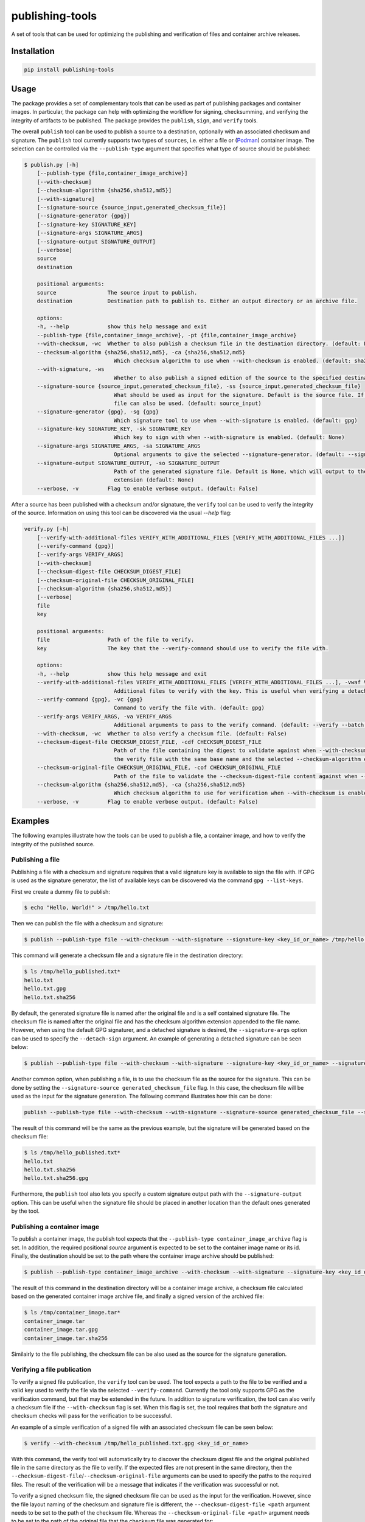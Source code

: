 ================
publishing-tools
================

.. image:: https://img.shields.io/pypi/pyversions/publishing-tools.svg
    :target: https://img.shields.io/pypi/pyversions/publishing-tools
.. image:: https://badge.fury.io/py/publishing-tools.svg
    :target: https://badge.fury.io/py/publishing-tools

A set of tools that can be used for optimizing the publishing and verification of files and container archive releases.

------------
Installation
------------

.. code-block:: bash

    pip install publishing-tools

-----
Usage
-----

The package provides a set of complementary tools that can be used as part of publishing packages and container images.
In particular, the package can help with optimizing the workflow for signing, checksumming, and verifying the integrity of artifacts to be published.
The package provides the ``publish``, ``sign``, and ``verify`` tools.

The overall ``publish`` tool can be used to publish a source to a destination, optionally with an associated checksum and signature.
The ``publish`` tool currently supports two types of ``sources``, i.e. either a file or (`Podman <https://docs.podman.io/en/latest/>`_) container image.
The selection can be controlled via the ``--publish-type`` argument that specifies what type of source should be published:

.. code-block:: bash

    $ publish.py [-h]
        [--publish-type {file,container_image_archive}]
        [--with-checksum]
        [--checksum-algorithm {sha256,sha512,md5}]
        [--with-signature]
        [--signature-source {source_input,generated_checksum_file}]
        [--signature-generator {gpg}]
        [--signature-key SIGNATURE_KEY]
        [--signature-args SIGNATURE_ARGS]
        [--signature-output SIGNATURE_OUTPUT]
        [--verbose]
        source
        destination

        positional arguments:
        source                The source input to publish.
        destination           Destination path to publish to. Either an output directory or an archive file.

        options:
        -h, --help            show this help message and exit
        --publish-type {file,container_image_archive}, -pt {file,container_image_archive}
        --with-checksum, -wc  Whether to also publish a checksum file in the destination directory. (default: False)
        --checksum-algorithm {sha256,sha512,md5}, -ca {sha256,sha512,md5}
                                Which checksum algorithm to use when --with-checksum is enabled. (default: sha256)
        --with-signature, -ws
                                Whether to also publish a signed edition of the source to the specified destination directory. (default: False)
        --signature-source {source_input,generated_checksum_file}, -ss {source_input,generated_checksum_file}
                                What should be used as input for the signature. Default is the source file. If --with-checksum is enabled, the checksum
                                file can also be used. (default: source_input)
        --signature-generator {gpg}, -sg {gpg}
                                Which signature tool to use when --with-signature is enabled. (default: gpg)
        --signature-key SIGNATURE_KEY, -sk SIGNATURE_KEY
                                Which key to sign with when --with-signature is enabled. (default: None)
        --signature-args SIGNATURE_ARGS, -sa SIGNATURE_ARGS
                                Optional arguments to give the selected --signature-generator. (default: --sign --batch)
        --signature-output SIGNATURE_OUTPUT, -so SIGNATURE_OUTPUT
                                Path of the generated signature file. Default is None, which will output to the FILE path with the --signature-generator
                                extension (default: None)
        --verbose, -v         Flag to enable verbose output. (default: False)

After a source has been published with a checksum and/or signature, the ``verify`` tool can be used to verify the integrity of the source.
Information on using this tool can be discovered via the usual `--help` flag:

.. code-block:: bash

    verify.py [-h]
        [--verify-with-additional-files VERIFY_WITH_ADDITIONAL_FILES [VERIFY_WITH_ADDITIONAL_FILES ...]]
        [--verify-command {gpg}]
        [--verify-args VERIFY_ARGS]
        [--with-checksum]
        [--checksum-digest-file CHECKSUM_DIGEST_FILE]
        [--checksum-original-file CHECKSUM_ORIGINAL_FILE]
        [--checksum-algorithm {sha256,sha512,md5}]
        [--verbose]
        file
        key

        positional arguments:
        file                  Path of the file to verify.
        key                   The key that the --verify-command should use to verify the file with.

        options:
        -h, --help            show this help message and exit
        --verify-with-additional-files VERIFY_WITH_ADDITIONAL_FILES [VERIFY_WITH_ADDITIONAL_FILES ...], -vwaf VERIFY_WITH_ADDITIONAL_FILES [VERIFY_WITH_ADDITIONAL_FILES ...]
                                Additional files to verify with the key. This is useful when verifying a detached signature. (default: [])
        --verify-command {gpg}, -vc {gpg}
                                Command to verify the file with. (default: gpg)
        --verify-args VERIFY_ARGS, -va VERIFY_ARGS
                                Additional arguments to pass to the verify command. (default: --verify --batch --status-fd 0 --with-colons)
        --with-checksum, -wc  Whether to also verify a checksum file. (default: False)
        --checksum-digest-file CHECKSUM_DIGEST_FILE, -cdf CHECKSUM_DIGEST_FILE
                                Path of the file containing the digest to validate against when --with-checksum is enabled. If none is provided, the checksum file will be assumed to be in the same directory as
                                the verify file with the same base name and the selected --checksum-algorithm extension. (default: None)
        --checksum-original-file CHECKSUM_ORIGINAL_FILE, -cof CHECKSUM_ORIGINAL_FILE
                                Path of the file to validate the --checksum-digest-file content against when --with-checksum is enabled. (default: None)
        --checksum-algorithm {sha256,sha512,md5}, -ca {sha256,sha512,md5}
                                Which checksum algorithm to use for verification when --with-checksum is enabled. (default: sha256)
        --verbose, -v         Flag to enable verbose output. (default: False)

--------
Examples
--------

The following examples illustrate how the tools can be used to publish a file, a container image, and how to verify the integrity of the published source.

Publishing a file
-----------------

Publishing a file with a checksum and signature requires that a valid signature key is available to sign the file with.
If GPG is used as the signature generator, the list of available keys can be discovered via the command ``gpg --list-keys``.

First we create a dummy file to publish:

.. code-block:: bash

    $ echo "Hello, World!" > /tmp/hello.txt

Then we can publish the file with a checksum and signature:

.. code-block:: bash

    $ publish --publish-type file --with-checksum --with-signature --signature-key <key_id_or_name> /tmp/hello.txt /tmp/hello_published.txt

This command will generate a checksum file and a signature file in the destination directory:

.. code-block:: bash

    $ ls /tmp/hello_published.txt*
    hello.txt
    hello.txt.gpg
    hello.txt.sha256

By default, the generated signature file is named after the original file and is a self contained signature file.
The checksum file is named after the original file and has the checksum algorithm extension appended to the file name.
However, when using the default GPG signaturer, and a detached signature is desired, the ``--signature-args`` option can be used to specify the ``--detach-sign`` argument.
An example of generating a detached signature can be seen below:

.. code-block:: bash

    $ publish --publish-type file --with-checksum --with-signature --signature-key <key_id_or_name> --signature-args "--detach-sign --batch" /tmp/hello.txt /tmp/hello_published.txt

Another common option, when publishing a file, is to use the checksum file as the source for the signature.
This can be done by setting the ``--signature-source generated_checksum_file`` flag.
In this case, the checksum file will be used as the input for the signature generation.
The following command illustrates how this can be done:

.. code-block:: bash

    publish --publish-type file --with-checksum --with-signature --signature-source generated_checksum_file --signature-key <key_id_or_name> /tmp/hello.txt /tmp/hello_published.txt

The result of this command will be the same as the previous example, but the signature will be generated based on the checksum file:

.. code-block:: bash

    $ ls /tmp/hello_published.txt*
    hello.txt
    hello.txt.sha256
    hello.txt.sha256.gpg

Furthermore, the ``publish`` tool also lets you specify a custom signature output path with the ``--signature-output`` option.
This can be useful when the signature file should be placed in another location than the default ones generated by the tool.

Publishing a container image
----------------------------

To publish a container image, the publish tool expects that the ``--publish-type container_image_archive`` flag is set.
In addition, the required positional `source` argument is expected to be set to the container image name or its id.
Finally, the destination should be set to the path where the container image archive should be published:

.. code-block:: bash

    $ publish --publish-type container_image_archive --with-checksum --with-signature --signature-key <key_id_or_name> <container_image_name_or_id> /tmp/container_image.tar

The result of this command in the destination directory will be a container image archive, a checksum file calculated based on the generated container image archive file, and finally a signed version of the archived file:

.. code-block:: bash

    $ ls /tmp/container_image.tar*
    container_image.tar
    container_image.tar.gpg
    container_image.tar.sha256

Similairly to the file publishing, the checksum file can be also used as the source for the signature generation.

Verifying a file publication
----------------------------

To verify a signed file publication, the ``verify`` tool can be used.
The tool expects a path to the file to be verified and a valid key used to verify the file via the selected ``--verify-command``.
Currently the tool only supports GPG as the verification command, but that may be extended in the future.
In addition to signature verification, the tool can also verify a checksum file if the ``--with-checksum`` flag is set.
When this flag is set, the tool requires that both the signature and checksum checks will pass for the verification to be successful.

An example of a simple verification of a signed file with an associated checksum file can be seen below:

.. code-block:: bash

    $ verify --with-checksum /tmp/hello_published.txt.gpg <key_id_or_name>

With this command, the verify tool will automatically try to discover the checksum digest file and the original published file in the same directory as the file to verify.
If the expected files are not present in the same directory, then the ``--checksum-digest-file``/``--checksum-original-file`` arguments can be used to specify the paths to the required files.
The result of the verification will be a message that indicates if the verification was successful or not.

To verify a signed checksum file, the signed checksum file can be used as the input for the verification.
However, since the file layout naming of the checksum and signature file is different, the ``--checksum-digest-file <path`` argument needs to be set to the path of the checksum file.
Whereas the ``--checksum-original-file <path>`` argument needs to be set to the path of the original file that the checksum file was generated for:

.. code-block:: bash

    $ verify --with-checksum --checksum-digest-file /tmp/hello_published.txt.sha256 --checksum-original-file hello_published.txt hello_published.sha256.gpg <key_id_or_name>

Furthermore, the ``verify`` tool also lets you verify a detached signature. To accomplish this, the ``verify`` tool requires that the ``--verify-with-additional-files`` flag is set to the path of the original file that the detached signature was generated for.
An example of verifying a detached signature can be seen below:

.. code-block:: bash

    $ verify --verify-with-additional-files /tmp/hello.txt /tmp/hello.txt.gpg <key_id_or_name>


Verifying a container image publication
---------------------------------------

Similarly to the file verification, the container image verification can be done with the ``verify`` tool.
After a container image achive has been published, the verification can be done with the following command:

.. code-block:: bash

    $ verify --with-checksum /tmp/container_image.tar.gpg <key_id_or_name>

The requirements for the verification are the same as for the file verification, i.e. that the signature and checksum checks both need to pass for the verification to be successful.
As with the file verification, the generated checksum file can be used as the input for the signature verification, if it was selected to be signed as part of the publication.